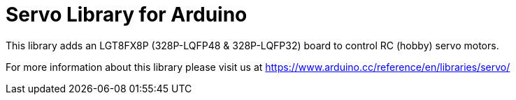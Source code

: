 :repository-owner: arduino-libraries
:repository-name: Servo

= {repository-name} Library for Arduino =

This library adds an LGT8FX8P (328P-LQFP48 & 328P-LQFP32) board to control RC (hobby) servo motors.

For more information about this library please visit us at
https://www.arduino.cc/reference/en/libraries/servo/
